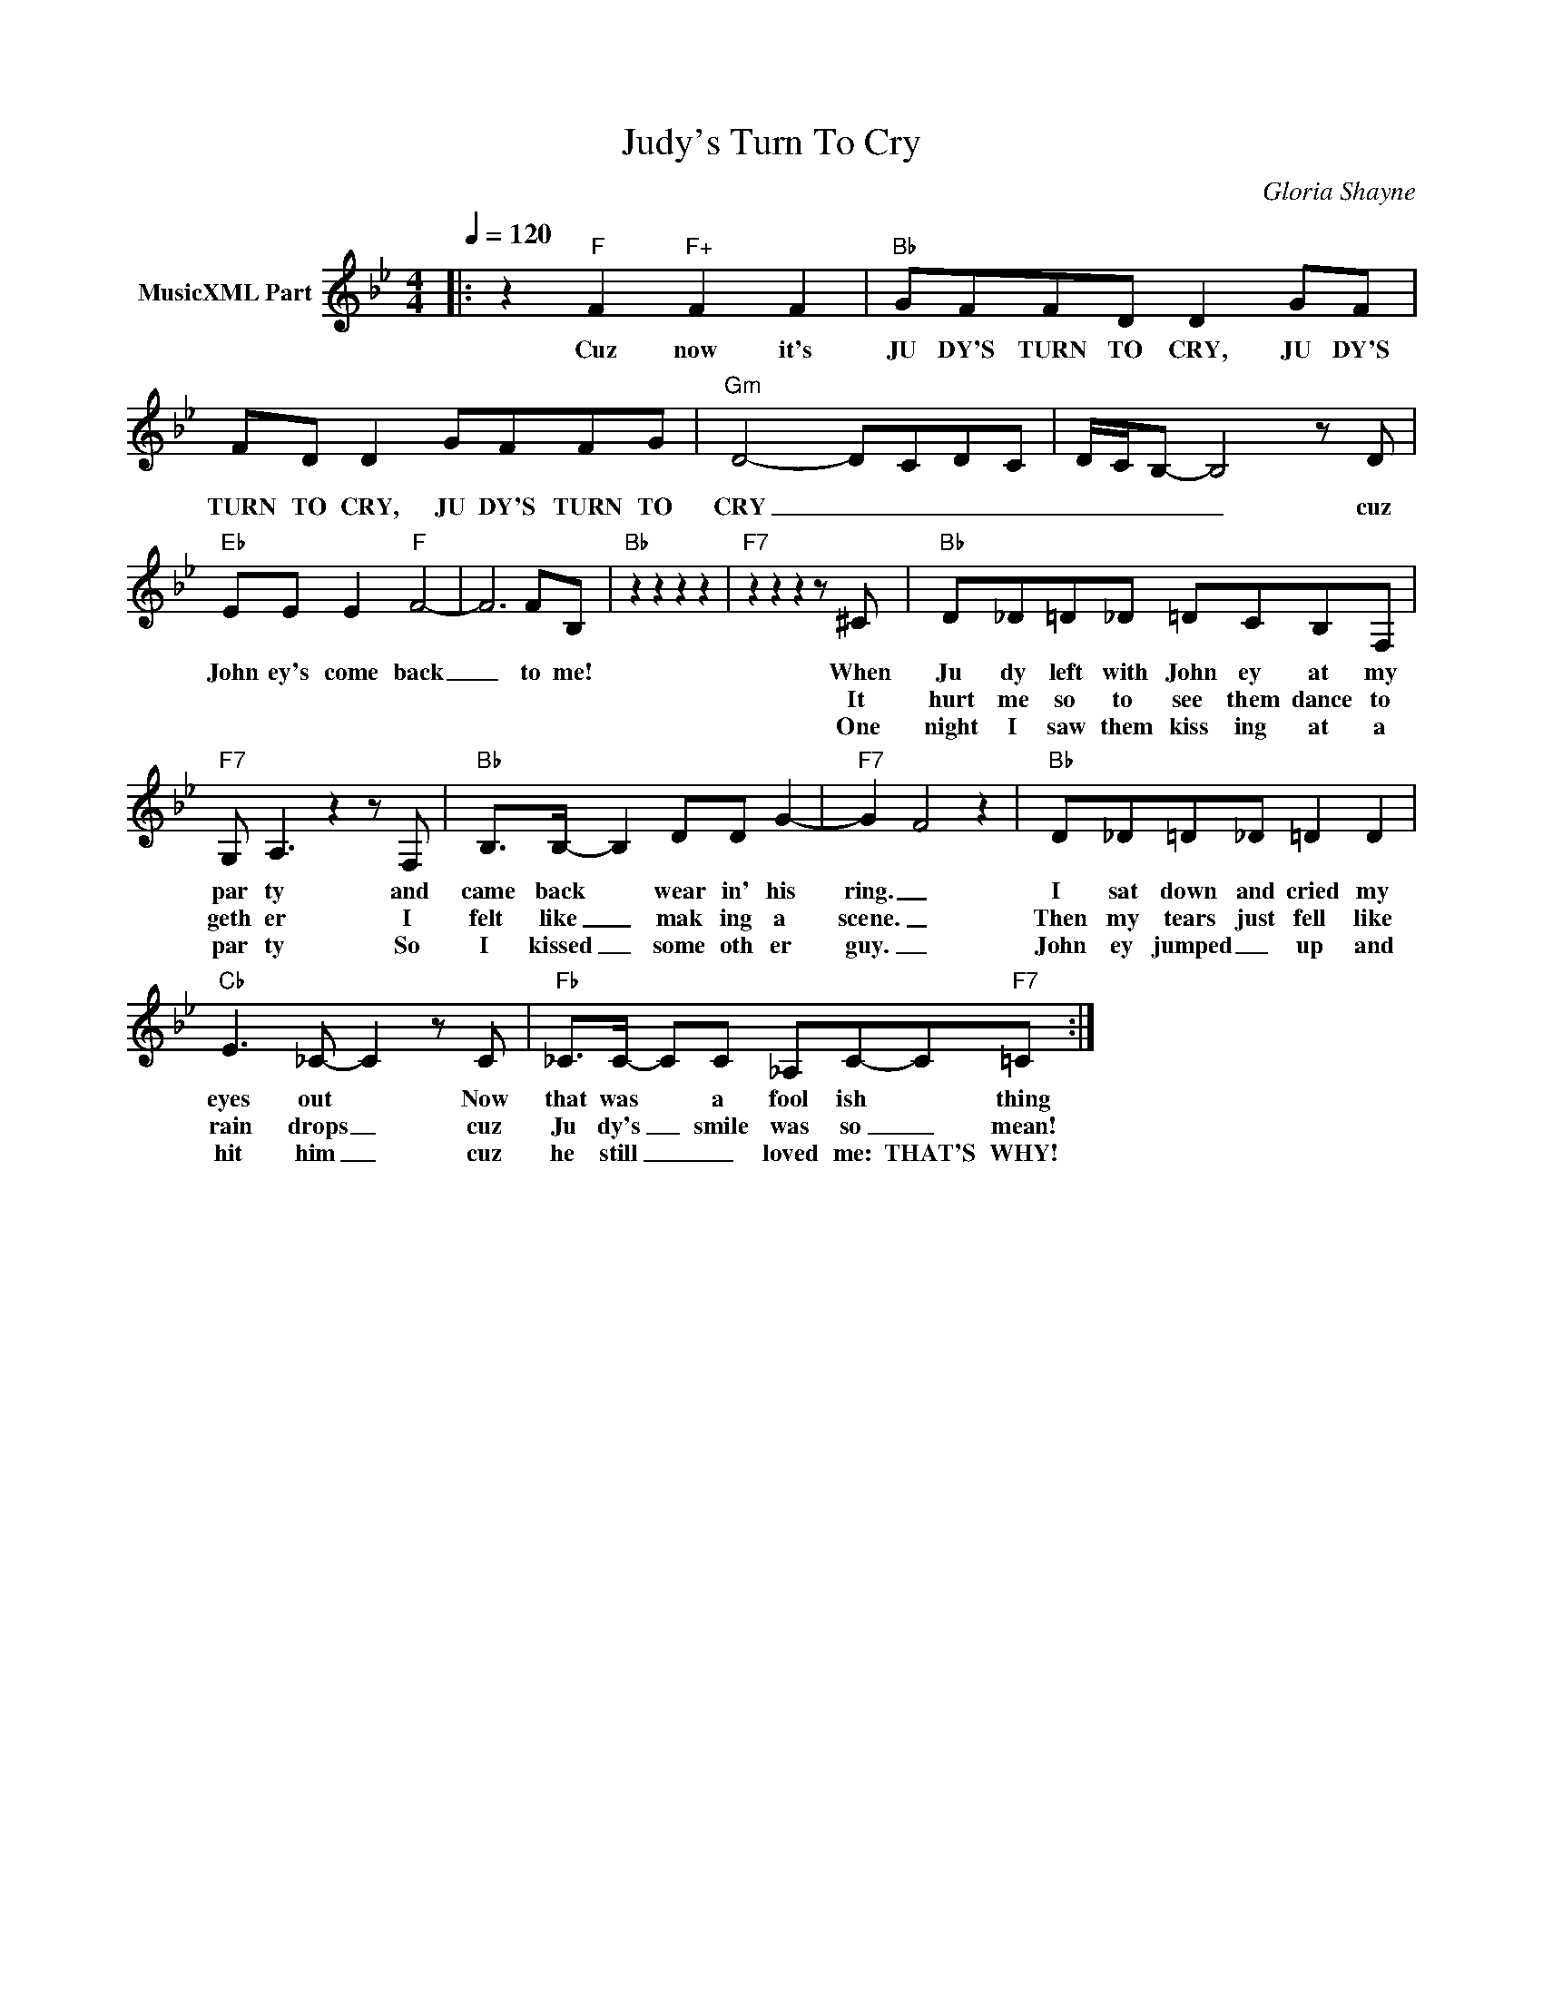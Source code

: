 X:1
T:Judy's Turn To Cry
C:Gloria Shayne
Z:All Rights Reserved
L:1/8
Q:1/4=120
M:4/4
K:Bb
V:1 treble nm="MusicXML Part"
%%MIDI program 0
V:1
|: z2"F" F2"F+" F2 F2 |"Bb" GFFD D2 GF | FD D2 GFFG |"Gm" D4- D-C-D-C- | D/-C/B,- B,4 z D | %5
w: Cuz now it's|JU DY'S TURN TO CRY, JU DY'S|TURN TO CRY, JU DY'S TURN TO|CRY _ _ _ _|_ _ _ _ cuz|
w: |||||
w: |||||
"Eb" EE E2"F" F4- | F6 FB, |"Bb" z2 z2 z2 z2 |"F7" z2 z2 z2 z ^C |"Bb" D_D=D_D =DCB,F, | %10
w: John ey's come back|_ to me!||When|Ju dy left with John ey at my|
w: |||It|hurt me so to see them dance to|
w: |||One|night I saw them kiss ing at a|
"F7" G, A,3 z2 z F, |"Bb" B,>B,- B,2 DD G2- |"F7" G2- F4 z2 |"Bb" D_D=D_D =D2 D2 | %14
w: par ty and|came back * wear in' his|ring. _|I sat down and cried my|
w: geth er I|felt like _ mak ing a|scene. _|Then my tears just fell like|
w: par ty So|I kissed _ some oth er|guy. _|John ey jumped _ up and|
"Cb" E3 _C- C2 z C |"Fb" _C>C- CC _A,C-C"F7"=C :| %16
w: eyes out * Now|that was * a fool ish * thing|
w: rain drops _ cuz|Ju dy's _ smile was so _ mean!|
w: hit him _ cuz|he still _ _ loved me: THAT'S WHY!|

